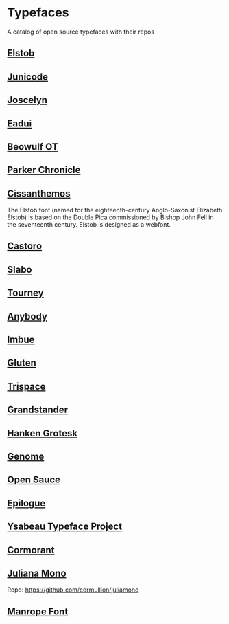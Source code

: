 * Typefaces

A catalog of open source typefaces with their repos

** [[https://github.com/psb1558/Elstob-font][Elstob]]
[[https://raw.githubusercontent.com/psb1558/Elstob-font/4b77f4f66b956b60ea5756e7e8663ddb0043d20c/images/Elstob_Header.png]]

** [[https://github.com/psb1558/Junicode-New][Junicode]]
[[https://raw.githubusercontent.com/psb1558/Junicode-New/ec5937b13f11116d391c1cb91eab6a9bd869bc30/sample-image-half.jpg]]

** [[https://github.com/psb1558/Joscelyn-font][Joscelyn]]
[[https://raw.githubusercontent.com/psb1558/Joscelyn-font/219befa5440173fd127e4805079af214e09c7bb1/images/Sample.jpg]]

** [[https://github.com/psb1558/Eadui-Font][Eadui]]

** [[https://github.com/psb1558/BeowulfOT-font][Beowulf OT]]
[[https://raw.githubusercontent.com/psb1558/BeowulfOT-font/2c1c04a8d0a3730919de6f1d04e4eb19f3dcedef/images/placard.png]]

** [[https://github.com/psb1558/ParkerChronicle-font][Parker Chronicle]]
[[https://raw.githubusercontent.com/psb1558/ParkerChronicle-font/7413069ba9f43c1b15f068498e7296179cfd33f1/images/placard.png]]

** [[https://github.com/psb1558/Cissanthemos-font][Cissanthemos]]
[[https://raw.githubusercontent.com/psb1558/Cissanthemos-font/bd6317e62cb4eca789c15b99458166d70aad2081/images/placard.jpg]]

The Elstob font (named for the eighteenth-century Anglo-Saxonist Elizabeth Elstob) is based on the Double Pica commissioned by Bishop John Fell in the seventeenth century. Elstob is designed as a webfont.

** [[https://github.com/TiroTypeworks/Castoro][Castoro]]
[[https://raw.githubusercontent.com/TiroTypeworks/Castoro/2d59217b32e1b6822f7417c40521875a21f77b79/CastoroBanner.png]]

** [[https://github.com/TiroTypeworks/Slabo][Slabo]]

** [[https://github.com/Etcetera-Type-Co/Tourney][Tourney]]
[[https://raw.githubusercontent.com/Etcetera-Type-Co/Tourney/3ed8c9bb7cdd2902fc0469884d6c614bea6490a5/img-tourney.png]]

** [[https://github.com/Etcetera-Type-Co/Anybody/][Anybody]]
[[https://raw.githubusercontent.com/Etcetera-Type-Co/Anybody/e9d59034e441214747237f3c14cf0f8e587e138f/img-anybody.png]]

** [[https://github.com/Etcetera-Type-Co/Imbue/][Imbue]]
[[https://raw.githubusercontent.com/Etcetera-Type-Co/Imbue/d7e33961ee8b5e8e519a91a4d7db8d3dc4b98137/img-imbue.png]]

** [[https://github.com/Etcetera-Type-Co/Gluten/][Gluten]]
[[https://raw.githubusercontent.com/Etcetera-Type-Co/Gluten/a811c25d0a2e8b08e29f85958d7defb82a11d5f6/img-gluten.png]]

** [[https://github.com/Etcetera-Type-Co/Trispace/][Trispace]]
[[https://raw.githubusercontent.com/Etcetera-Type-Co/Trispace/d56203fa9b3b452b8293f1209b824bd782bbc62e/img-trispace.png]]

** [[https://github.com/Etcetera-Type-Co/Grandstander/][Grandstander]]
[[https://raw.githubusercontent.com/Etcetera-Type-Co/Grandstander/93e8b4ad1b4a8f563f6dfa533cb1f850fd89c83e/img-grandstander.png]]

** [[https://github.com/marcologous/hanken-grotesk][Hanken Grotesk]]
[[https://raw.githubusercontent.com/marcologous/hanken-grotesk/04e258149dfad96cebcdb73db3f47abad1496be3/images/HankenGrotesk_1.jpg]]

** [[https://github.com/marcologous/genome][Genome]]

** [[https://github.com/marcologous/Open-Sauce-Fonts][Open Sauce]]
[[https://raw.githubusercontent.com/marcologous/Open-Sauce-Fonts/d06022debcc5bbb971a21336ff04b2393e7570ce/Images/OpenSauce_3.jpg]]

** [[https://github.com/Etcetera-Type-Co/Epilogue][Epilogue]]
[[https://raw.githubusercontent.com/Etcetera-Type-Co/Epilogue/08805133c968e7b0cf8825aa02eb70b888c8fc2d/img-epilogue.png]]

** [[https://github.com/CatharsisFonts/Ysabeau][Ysabeau Typeface Project]]

** [[https://github.com/CatharsisFonts/Cormorant/][Cormorant]]
[[https://mir-s3-cdn-cf.behance.net/project_modules/max_1200/a0389328579883.55c877c0e7701.jpg]]

** [[https://juliamono.netlify.app/][Juliana Mono]]
Repo: https://github.com/cormullion/juliamono

** [[https://manropefont.com/][Manrope Font]]
[[https://www.webdesignerdepot.com/cdn-origin/uploads/2020/08/manrope-1536x1059.png]]

